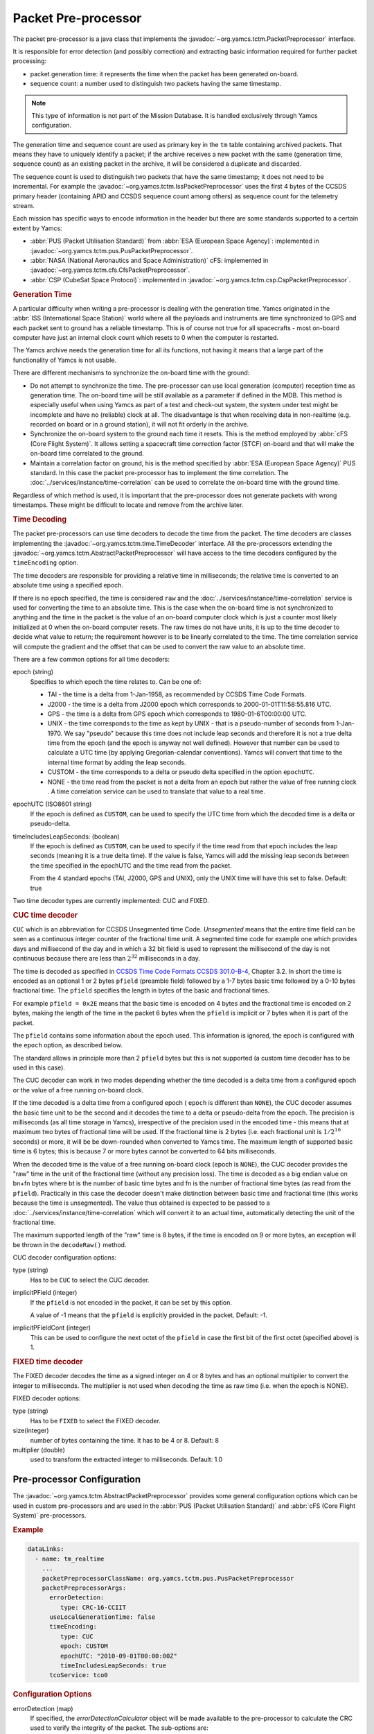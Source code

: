 Packet Pre-processor
====================

The packet pre-processor is a java class that implements the :javadoc:`~org.yamcs.tctm.PacketPreprocessor` interface.
 
It is responsible for error detection (and possibly correction) and extracting basic information required for further packet processing:

* packet generation time: it represents the time when the packet has been generated on-board.
* sequence count: a number used to distinguish two packets having the same timestamp.

.. note::

   This type of information is not part of the Mission Database. It is handled exclusively through Yamcs configuration.
 
The generation time and sequence count are used as primary key in the ``tm`` table containing archived packets. That means they have to uniquely identify a packet; if the archive receives a new packet with the same (generation time, sequence count) as an existing packet in the archive, it will be considered a duplicate and discarded.
 
The sequence count is used to distinguish two packets that have the same timestamp; it does not need to be incremental. For example the :javadoc:`~org.yamcs.tctm.IssPacketPreprocessor` uses the first 4 bytes of the CCSDS primary header (containing APID and CCSDS sequence count among others) as sequence count for the telemetry stream.
 
Each mission has specific ways to encode information in the header but there are some standards supported to a certain extent by Yamcs:

* :abbr:`PUS (Packet Utilisation Standard)` from :abbr:`ESA (European Space Agency)`: implemented in :javadoc:`~org.yamcs.tctm.pus.PusPacketPreprocessor`.
* :abbr:`NASA (National Aeronautics and Space Administration)` cFS: implemented in  :javadoc:`~org.yamcs.tctm.cfs.CfsPacketPreprocessor`.
* :abbr:`CSP (CubeSat Space Protocol)`: implemented in  :javadoc:`~org.yamcs.tctm.csp.CspPacketPreprocessor`.


.. rubric:: Generation Time
 
A particular difficulty when writing a pre-processor is dealing with the generation time. Yamcs originated in the :abbr:`ISS (International Space Station)` world where all the payloads and instruments are time synchronized to GPS and each packet sent to ground has a reliable timestamp. This is of course not true for all spacecrafts - most on-board computer have just an internal clock count which resets to 0 when the computer is restarted.
 
The Yamcs archive needs the generation time for all its functions, not having it means that a large part of the functionality of Yamcs is not usable.
 
There are different mechanisms to synchronize the on-board time with the ground:
 
* Do not attempt to synchronize the time. The pre-processor can use local generation (computer) reception time as generation time. The on-board time will be still available as a parameter if defined in the MDB. This method is especially useful when using Yamcs as part of a test and check-out system, the system under test might be incomplete and have no (reliable) clock at all. The disadvantage is that when receiving data in non-realtime (e.g. recorded on board or in a ground station), it will not fit orderly in the archive.
* Synchronize the on-board system to the ground each time it resets. This is the method employed by :abbr:`cFS (Core Flight System)`. It allows setting a spacecraft time correction factor (STCF) on-board and that will make the on-board time correlated to the ground. 
* Maintain a correlation factor on ground, his is the method specified by :abbr:`ESA (European Space Agency)` PUS standard. In this case the packet pre-processor has to implement the time correlation. The :doc:`../services/instance/time-correlation` can be used to correlate the on-board time with the ground time.
 
Regardless of which method is used, it is important that the pre-processor does not generate packets with wrong timestamps. These might be difficult to locate and remove from the archive later.


.. rubric:: Time Decoding

The packet pre-processors can use time decoders to decode the time from the packet. The time decoders are classes implementing the :javadoc:`~org.yamcs.tctm.time.TimeDecoder` interface. All the pre-processors extending the :javadoc:`~org.yamcs.tctm.AbstractPacketPreprocessor` will have access to the time decoders configured by the ``timeEncoding`` option.

The time decoders are responsible for providing a relative time in milliseconds; the relative time is converted to an absolute time using a specified epoch.

If there is no epoch specified, the time is considered ``raw`` and the :doc:`../services/instance/time-correlation` service is used for converting the time to an absolute time. This is the case when the on-board time is not synchronized to anything and the time in the packet is the value of an on-board computer clock which is just a counter most likely initialized at 0 when the on-board computer resets. The raw times do not have units, it is up to the time decoder to decide what value to return; the requirement however is to be linearly correlated to the time. The time correlation service will compute the gradient and the offset that can be used to convert the raw value to an absolute time.

There are a few common options for all time decoders:

epoch (string)
    Specifies to which epoch the time relates to. Can be one of:

    * TAI - the time is a delta from 1-Jan-1958, as recommended by CCSDS Time Code Formats.
    * J2000 - the time is a delta from J2000 epoch which corresponds to 2000-01-01T11:58:55.816 UTC.
    * GPS - the time is a delta from GPS epoch which corresponds to 1980-01-6T00:00:00 UTC.
    * UNIX - the time corresponds to the time as kept by UNIX - that is a pseudo-number of seconds from 1-Jan-1970. We say "pseudo" because this time does not include leap seconds and therefore it is not a true delta time from the epoch (and the epoch is anyway not well defined). However that number can be used to calculate a UTC time (by applying Gregorian-calendar conventions). Yamcs will convert that time to the internal time format by adding the leap seconds.
    * CUSTOM - the time corresponds to a delta or pseudo delta specified in the option ``epochUTC``. 
    * NONE - the time read from the packet is not a delta from an epoch but rather the value of free running clock . A time correlation service can be used to translate that value to a real time.
        
epochUTC (ISO8601 string)
    If the epoch is defined as ``CUSTOM``, can be used to specify the UTC time from which the decoded time is a delta or pseudo-delta.
    
timeIncludesLeapSeconds: (boolean)
    If the epoch is defined as ``CUSTOM``, can be used to specify if the time read from that epoch includes the leap seconds (meaning it is a true delta time). If the value is false, Yamcs will add the missing leap seconds between the time specified in the epochUTC and the time read from the packet.

    From the 4 standard epochs (TAI, J2000, GPS and UNIX), only the UNIX time will have this set to false. Default: true

Two time decoder types are currently implemented: CUC and FIXED.


.. rubric:: CUC time decoder

``CUC`` which is an abbreviation for CCSDS Unsegmented time Code. *Unsegmented* means that the entire time field can be seen as a continuous integer counter of the fractional time unit. A segmented time code for example  one which provides days and millisecond of the day and in which a 32 bit field is used to represent the millisecond of the day is not continuous because there are less than :math:`2^{32}` milliseconds in a day.
       
The time is decoded as specified in `CCSDS Time Code Formats CCSDS 301.0-B-4 <https://public.ccsds.org/Pubs/301x0b4e1.pdf>`_, Chapter 3.2. In short the time is encoded as an optional 1 or 2 bytes ``pfield`` (preamble field) followed by a 1-7 bytes basic time followed by a 0-10 bytes fractional time. The ``pfield`` specifies the length in bytes of the basic and fractional times.
       
For example ``pfield = 0x2E`` means that the basic time is encoded on 4 bytes and the fractional time is encoded on 2 bytes, making the length of the time in the packet 6 bytes when the ``pfield`` is implicit or 7 bytes when it is part of the packet.
       
The ``pfield`` contains some information about the epoch used. This information is ignored, the epoch is configured with the ``epoch`` option, as described below.

The standard allows in principle more than 2 ``pfield`` bytes but this is not supported (a custom time decoder has to be used in this case).
       
The CUC decoder can work in two modes depending whether the time decoded is a delta time from a configured epoch or the value of a free running on-board clock.
       
If the time decoded is a delta time from a configured epoch ( ``epoch`` is different than ``NONE``), the CUC decoder assumes the basic time unit to be the second and it decodes the time to a delta or pseudo-delta from the epoch. The precision is milliseconds (as all time storage in Yamcs), irrespective of the precision used in the encoded time - this means that at maximum two bytes of fractional time will be used. If the fractional time is 2 bytes (i.e. each fractional unit is :math:`1/2^{16}` seconds) or more, it will be be down-rounded when converted to Yamcs time. The maximum length of supported basic time is 6 bytes; this is because 7 or more bytes cannot be converted to 64 bits milliseconds.
       
When the decoded time is the value of a free running on-board clock (epoch is ``NONE``), the CUC decoder provides the "raw" time in the unit of the fractional time (without any precision loss). The time is decoded as a big endian value on bn+fn bytes where bt is the number of basic time bytes and fn is the number of fractional time bytes (as read from the ``pfield``). Practically in this case the decoder doesn't make distinction between basic time and fractional time (this works because the time is unsegmented). The value thus obtained is expected to be passed to a :doc:`../services/instance/time-correlation` which will convert it to an actual time, automatically detecting the unit of the fractional time.
       
The maximum supported length of the "raw" time is 8 bytes,  if the time is encoded on 9 or more bytes, an exception will be thrown in the ``decodeRaw()`` method.

CUC decoder configuration options:

type (string)
    Has to be ``CUC`` to select the CUC decoder.
    
implicitPField (integer)
    If the ``pfield`` is not encoded in the packet, it can be set by this option.
    
    A value of -1 means that the ``pfield`` is explicitly provided in the packet. Default: -1.
    
implicitPFieldCont (integer)
    This can be used to configure the next octet of the ``pfield`` in case the first bit of the first octet (specified above) is 1.
    

.. rubric:: FIXED time decoder

The FIXED decoder decodes the time as a signed integer on 4 or 8 bytes and has an optional multiplier to convert the integer to milliseconds. The multiplier is not used when decoding the time as raw time (i.e. when the epoch is NONE).

FIXED decoder options:

type (string)
    Has to be ``FIXED`` to select the FIXED decoder.
    
size(integer)
    number of bytes containing the time. It has to be 4 or 8. Default: 8

multiplier (double)
    used to transform the extracted integer to milliseconds. Default: 1.0
    

Pre-processor Configuration
---------------------------

The :javadoc:`~org.yamcs.tctm.AbstractPacketPreprocessor` provides some general configuration options which can be used in custom pre-processors and are used in the :abbr:`PUS (Packet Utilisation Standard)` and :abbr:`cFS (Core Flight System)` pre-processors.

.. rubric:: Example

.. code-block:: yaml

  dataLinks:
    - name: tm_realtime
      ...
      packetPreprocessorClassName: org.yamcs.tctm.pus.PusPacketPreprocessor
      packetPreprocessorArgs:
        errorDetection:
           type: CRC-16-CCIIT
        useLocalGenerationTime: false
        timeEncoding:
           type: CUC
           epoch: CUSTOM
           epochUTC: "2010-09-01T00:00:00Z"
           timeIncludesLeapSeconds: true
        tcoService: tco0

 
.. rubric:: Configuration Options
 
errorDetection (map)
    If specified, the *errorDetectionCalculator* object will be made available to the pre-processor to calculate the CRC used to verify the integrity of the packet. The sub-options are:
    
    type (string)
        **Required.** Can take one of the values:

        * ``16-SUM``: calculates a 16 bits checksum over the entire packet which has to contain an even number of bytes. This checksum is used in Columbus/:abbr:`ISS (International Space Station)` data.
        * ``CRC-16-CCIIT``: standard CRC algorithm used in PUS and also in CCSDS standards for frame encoding. 
        * ``ISO-16``: specified in PUS as alternative to CRC-16-CCIIT.
        * ``NONE``: no error detection will be used, this is the default if the ``errorDetection`` map is not present.
    
    initialValue (integer)
       Used when the type is ``CRC-16-CCIIT`` to specify the initial value used for the algorithm. Default: ``0xFFFF``.

userLocalGenerationTime (boolean)
    If true, the packets will be timestamp with local mission time rather than the time extracted from the packets. Default: false.

timeEncoding (map)
    This contains instructions from how to read the time from the packet. See above for description on how to configure the time decoder.
 